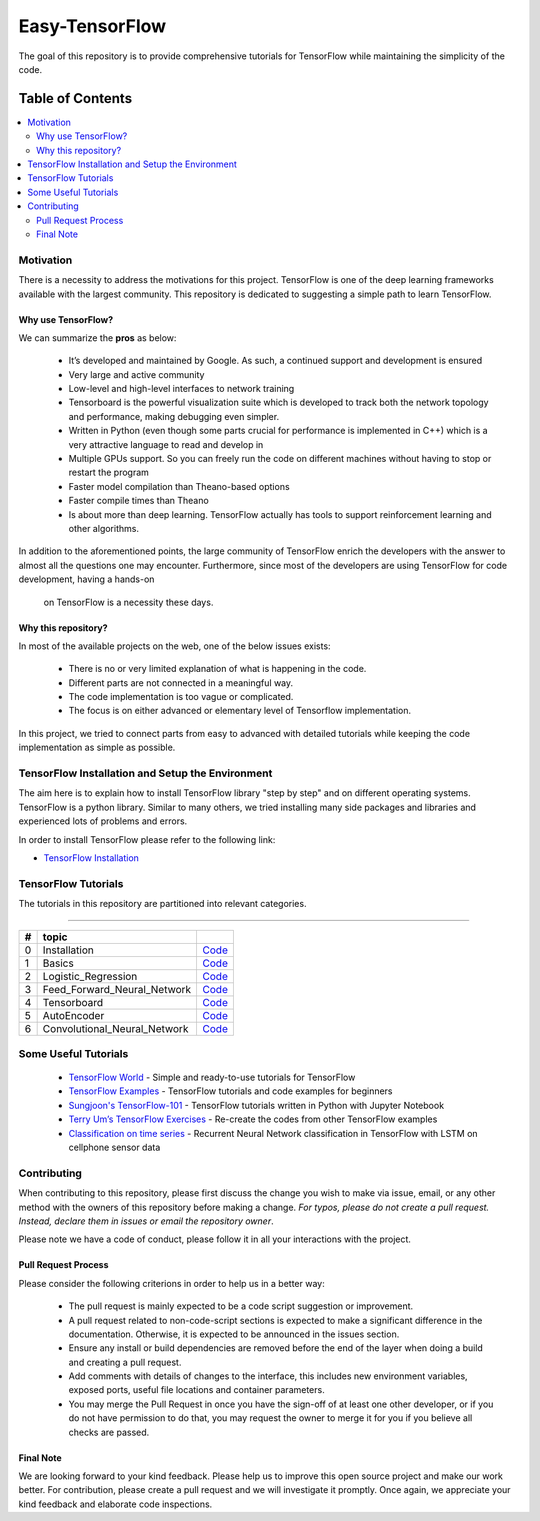 
********************
Easy-TensorFlow
********************

.. image:: https://img.shields.io/badge/contributions-welcome-brightgreen.svg?style=flat
    :target: https://github.com/easy-tensorflow/easy-tensorflow/pulls
.. image:: https://img.shields.io/website-up-down-green-red/http/shields.io.svg
     :target: http://shields.io/
.. image:: https://img.shields.io/badge/Made%20with-Python-1f425f.svg
      :target: https://www.python.org/
.. image:: https://img.shields.io/pypi/l/ansicolortags.svg
      :target: https://pypi.python.org/pypi/ansicolortags/
.. image:: https://img.shields.io/github/contributors/Naereen/StrapDown.js.svg
      :target: https://github.com/easy-tensorflow/easy-tensorflow/graphs/contributors
.. image:: https://img.shields.io/github/issues/Naereen/StrapDown.js.svg
      :target: https://github.com/easy-tensorflow/easy-tensorflow/issues

The goal of this repository is to provide comprehensive tutorials for TensorFlow while maintaining the simplicity of the code.


#################
Table of Contents
#################
.. contents::
  :local:
  :depth: 3

============
Motivation
============

There is a necessity to address the motivations for this project. TensorFlow is one of the deep learning frameworks available with the largest community.
This repository is dedicated to suggesting a simple path to learn TensorFlow.

~~~~~~~~~~~~~~~~~~~~~
Why use TensorFlow?
~~~~~~~~~~~~~~~~~~~~~

.. image:: _img/why_tensorflow.png
   :height: 100px
   :width: 200 px
   :scale: 50 %
   :target: https://github.com/easy-tensorflow/easy-tensorflow/blob/master/_img/why_tensorflow.png
   :align: right

We can summarize the **pros** as below:

    - It’s developed and maintained by Google. As such, a continued support and development is ensured
    - Very large and active community
    - Low-level and high-level interfaces to network training
    - Tensorboard is the powerful visualization suite which is developed to track both the network topology and performance, making debugging even simpler.
    - Written in Python (even though some parts crucial for performance is implemented in C++) which is a very attractive language to read and develop in
    - Multiple GPUs support. So you can freely run the code on different machines without having to stop or restart the program
    - Faster model compilation than Theano-based options
    - Faster compile times than Theano
    - Is about more than deep learning. TensorFlow actually has tools to support reinforcement learning and other algorithms.

In addition to the aforementioned points, the large community of TensorFlow enrich the developers with the answer to almost all the
questions one may encounter. Furthermore, since most of the developers are using TensorFlow for code development, having a hands-on
 on TensorFlow is a necessity these days.

~~~~~~~~~~~~~~~~~~~~~~~~~~~~~~~~~~~~
Why this repository?
~~~~~~~~~~~~~~~~~~~~~~~~~~~~~~~~~~~~

In most of the available projects on the web, one of the below issues exists:

 - There is no or very limited explanation of what is happening in the code.
 - Different parts are not connected in a meaningful way.
 - The code implementation is too vague or complicated.
 - The focus is on either advanced or elementary level of Tensorflow implementation.

In this project, we tried to connect parts from easy to advanced with detailed tutorials while keeping the code implementation
as simple as possible.

=================================================
TensorFlow Installation and Setup the Environment
=================================================


The aim here is to explain how to install TensorFlow library "step by step" and on
different operating systems. TensorFlow is a python library. Similar to many others, we tried
installing many side packages and libraries and experienced lots of problems and errors.

In order to install TensorFlow please refer to the following link:

.. _TensorFlow Installation: http://www.easy-tensorflow.com/install

* `TensorFlow Installation`_



====================
TensorFlow Tutorials
====================

.. image:: _img/tensorflow.png
   :height: 100px
   :width: 200 px
   :scale: 50 %
   :target: https://github.com/easy-tensorflow/easy-tensorflow/blob/master/_img/tensorflow.png
   :align: right


The tutorials in this repository are partitioned into relevant categories.

==========================

.. +----+---------------------+----------------------------------------------------------------------------------------+----------------------------------------------+
.. | #  |       topic         |   Source Code                                                                          |                                              |
.. +====+=====================+========================================================================================+==============================================+
.. | 1  | Start-up            | `Welcome <welcomesourcecode_>`_  / `IPython <ipythonwelcome_>`_                        |  `Documentation <Documentationcnnwelcome_>`_ |
.. +----+---------------------+----------------------------------------------------------------------------------------+----------------------------------------------+

.. _Installation: https://github.com/easy-tensorflow/easy-tensorflow/tree/master/0_Installation
.. _Basics: https://github.com/easy-tensorflow/easy-tensorflow/tree/master/1_Basics
.. _Logistic_Regression: https://github.com/easy-tensorflow/easy-tensorflow/tree/master/2_Logistic_Regression
.. _Feed_Forward_Neural_Network: https://github.com/easy-tensorflow/easy-tensorflow/tree/master/3_Feed_Forward_Neural_Network
.. _Tensorboard: https://github.com/easy-tensorflow/easy-tensorflow/tree/master/4_Tensorboard
.. _AutoEncoder: https://github.com/easy-tensorflow/easy-tensorflow/tree/master/5_AutoEncoder
.. _Convolutional_Neural_Network: https://github.com/easy-tensorflow/easy-tensorflow/tree/master/6_Convolutional_Neural_Network


+----+-----------------------------+----------------------------------------------------------------------------------------+
| #  |       topic                 |                                                                                        |
+====+=============================+========================================================================================+
| 0  | Installation                | `Code <Installation_>`_                                                                |
+----+-----------------------------+----------------------------------------------------------------------------------------+
| 1  | Basics                      | `Code <Basics_>`_                                                                      |
+----+-----------------------------+----------------------------------------------------------------------------------------+
| 2  | Logistic_Regression         | `Code <Logistic_Regression_>`_                                                         |
+----+-----------------------------+----------------------------------------------------------------------------------------+
| 3  | Feed_Forward_Neural_Network | `Code <Feed_Forward_Neural_Network_>`_                                                 |
+----+-----------------------------+----------------------------------------------------------------------------------------+
| 4  | Tensorboard                 | `Code <Tensorboard_>`_                                                                 |
+----+-----------------------------+----------------------------------------------------------------------------------------+
| 5  | AutoEncoder                 | `Code <AutoEncoder_>`_                                                                 |
+----+-----------------------------+----------------------------------------------------------------------------------------+
| 6  | Convolutional_Neural_Network| `Code <Convolutional_Neural_Network_>`_                                                |
+----+-----------------------------+----------------------------------------------------------------------------------------+



=====================
Some Useful Tutorials
=====================

  * `TensorFlow World <https://github.com/astorfi/TensorFlow-World>`_ - Simple and ready-to-use tutorials for TensorFlow
  * `TensorFlow Examples <https://github.com/aymericdamien/TensorFlow-Examples>`_ - TensorFlow tutorials and code examples for beginners
  * `Sungjoon's TensorFlow-101 <https://github.com/sjchoi86/Tensorflow-101>`_ - TensorFlow tutorials written in Python with Jupyter Notebook
  * `Terry Um’s TensorFlow Exercises <https://github.com/terryum/TensorFlow_Exercises>`_ - Re-create the codes from other TensorFlow examples
  * `Classification on time series <https://github.com/guillaume-chevalier/LSTM-Human-Activity-Recognition>`_ - Recurrent Neural Network classification in TensorFlow with LSTM on cellphone sensor data

=============
Contributing
=============

When contributing to this repository, please first discuss the change you wish to make via issue,
email, or any other method with the owners of this repository before making a change. *For typos, please
do not create a pull request. Instead, declare them in issues or email the repository owner*.

Please note we have a code of conduct, please follow it in all your interactions with the project.

~~~~~~~~~~~~~~~~~~~~
Pull Request Process
~~~~~~~~~~~~~~~~~~~~

Please consider the following criterions in order to help us in a better way:

  * The pull request is mainly expected to be a code script suggestion or improvement.
  * A pull request related to non-code-script sections is expected to make a significant difference in the documentation. Otherwise, it is expected to be announced in the issues section.
  * Ensure any install or build dependencies are removed before the end of the layer when doing a build and creating a pull request.
  * Add comments with details of changes to the interface, this includes new environment variables, exposed ports, useful file locations and container parameters.
  * You may merge the Pull Request in once you have the sign-off of at least one other developer, or if you do not have permission to do that, you may request the owner to merge it for you if you believe all checks are passed.


~~~~~~~~~~~
Final Note
~~~~~~~~~~~

We are looking forward to your kind feedback. Please help us to improve this open source project and make our work better.
For contribution, please create a pull request and we will investigate it promptly. Once again, we appreciate
your kind feedback and elaborate code inspections.
